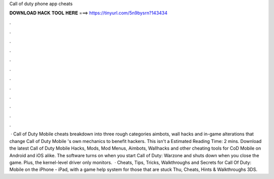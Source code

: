 Call of duty phone app cheats

𝐃𝐎𝐖𝐍𝐋𝐎𝐀𝐃 𝐇𝐀𝐂𝐊 𝐓𝐎𝐎𝐋 𝐇𝐄𝐑𝐄 ===> https://tinyurl.com/5n9bysrn?143434

.

.

.

.

.

.

.

.

.

.

.

.

 · Call of Duty Mobile cheats breakdown into three rough categories aimbots, wall hacks and in-game alterations that change Call of Duty Mobile 's own mechanics to benefit hackers. This isn't a Estimated Reading Time: 2 mins. Download the latest Call of Duty Mobile Hacks, Mods, Mod Menus, Aimbots, Wallhacks and other cheating tools for CoD Mobile on Android and iOS alike. The software turns on when you start Call of Duty: Warzone and shuts down when you close the game. Plus, the kernel-level driver only monitors.  · Cheats, Tips, Tricks, Walkthroughs and Secrets for Call Of Duty: Mobile on the iPhone - iPad, with a game help system for those that are stuck Thu, Cheats, Hints & Walkthroughs 3DS.
